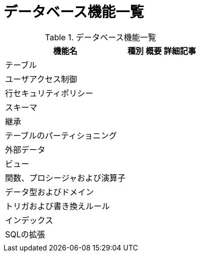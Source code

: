 = データベース機能一覧

.データベース機能一覧
[options="header,autowidth",stripes=hover]
|===
|機能名 |種別 |概要 |詳細記事

|テーブル
|
|
|

|ユーザアクセス制御
|
|
|

|行セキュリティポリシー
|
|
|

|スキーマ
|
|
|

|継承
|
|
|

|テーブルのパーティショニング
|
|
|

|外部データ
|
|
|

|ビュー
|
|
|

|関数、プロシージャおよび演算子
|
|
|

|データ型およびドメイン
|
|
|

|トリガおよび書き換えルール
|
|
|

|インデックス
|
|
|

|SQLの拡張
|
|
|

|
|
|
|
|===
